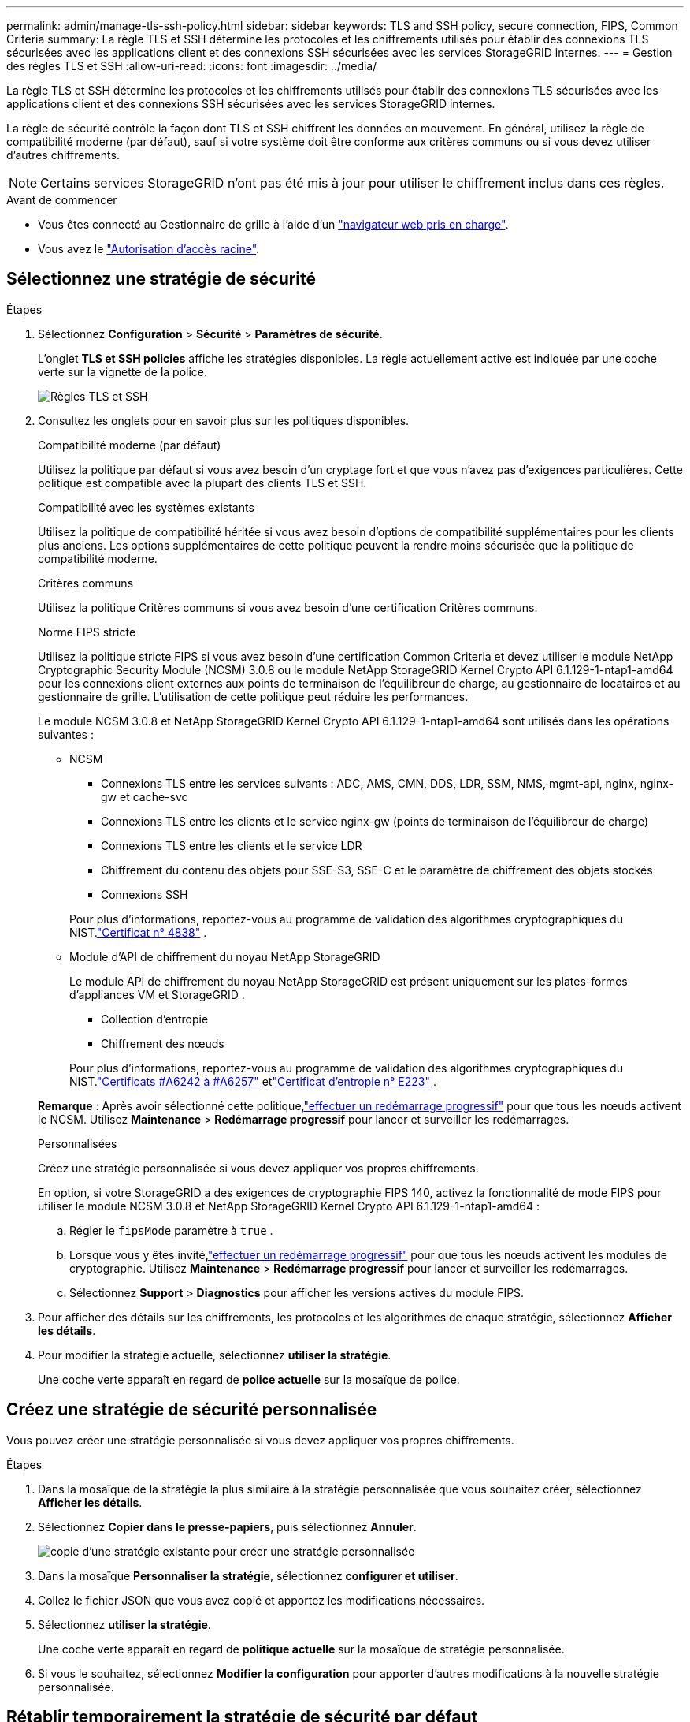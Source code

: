 ---
permalink: admin/manage-tls-ssh-policy.html 
sidebar: sidebar 
keywords: TLS and SSH policy, secure connection, FIPS, Common Criteria 
summary: La règle TLS et SSH détermine les protocoles et les chiffrements utilisés pour établir des connexions TLS sécurisées avec les applications client et des connexions SSH sécurisées avec les services StorageGRID internes. 
---
= Gestion des règles TLS et SSH
:allow-uri-read: 
:icons: font
:imagesdir: ../media/


[role="lead"]
La règle TLS et SSH détermine les protocoles et les chiffrements utilisés pour établir des connexions TLS sécurisées avec les applications client et des connexions SSH sécurisées avec les services StorageGRID internes.

La règle de sécurité contrôle la façon dont TLS et SSH chiffrent les données en mouvement. En général, utilisez la règle de compatibilité moderne (par défaut), sauf si votre système doit être conforme aux critères communs ou si vous devez utiliser d'autres chiffrements.


NOTE: Certains services StorageGRID n'ont pas été mis à jour pour utiliser le chiffrement inclus dans ces règles.

.Avant de commencer
* Vous êtes connecté au Gestionnaire de grille à l'aide d'un link:../admin/web-browser-requirements.html["navigateur web pris en charge"].
* Vous avez le link:admin-group-permissions.html["Autorisation d'accès racine"].




== Sélectionnez une stratégie de sécurité

.Étapes
. Sélectionnez *Configuration* > *Sécurité* > *Paramètres de sécurité*.
+
L'onglet *TLS et SSH policies* affiche les stratégies disponibles. La règle actuellement active est indiquée par une coche verte sur la vignette de la police.

+
image::../media/securitysettings_tls_ssh_policies_current.png[Règles TLS et SSH]

. Consultez les onglets pour en savoir plus sur les politiques disponibles.
+
[role="tabbed-block"]
====
.Compatibilité moderne (par défaut)
--
Utilisez la politique par défaut si vous avez besoin d’un cryptage fort et que vous n’avez pas d’exigences particulières.  Cette politique est compatible avec la plupart des clients TLS et SSH.

--
.Compatibilité avec les systèmes existants
--
Utilisez la politique de compatibilité héritée si vous avez besoin d’options de compatibilité supplémentaires pour les clients plus anciens.  Les options supplémentaires de cette politique peuvent la rendre moins sécurisée que la politique de compatibilité moderne.

--
.Critères communs
--
Utilisez la politique Critères communs si vous avez besoin d’une certification Critères communs.

--
.Norme FIPS stricte
--
Utilisez la politique stricte FIPS si vous avez besoin d'une certification Common Criteria et devez utiliser le module NetApp Cryptographic Security Module (NCSM) 3.0.8 ou le module NetApp StorageGRID Kernel Crypto API 6.1.129-1-ntap1-amd64 pour les connexions client externes aux points de terminaison de l'équilibreur de charge, au gestionnaire de locataires et au gestionnaire de grille.  L’utilisation de cette politique peut réduire les performances.

Le module NCSM 3.0.8 et NetApp StorageGRID Kernel Crypto API 6.1.129-1-ntap1-amd64 sont utilisés dans les opérations suivantes :

** NCSM
+
*** Connexions TLS entre les services suivants : ADC, AMS, CMN, DDS, LDR, SSM, NMS, mgmt-api, nginx, nginx-gw et cache-svc
*** Connexions TLS entre les clients et le service nginx-gw (points de terminaison de l'équilibreur de charge)
*** Connexions TLS entre les clients et le service LDR
*** Chiffrement du contenu des objets pour SSE-S3, SSE-C et le paramètre de chiffrement des objets stockés
*** Connexions SSH


+
Pour plus d'informations, reportez-vous au programme de validation des algorithmes cryptographiques du NIST.link:https://csrc.nist.gov/projects/cryptographic-module-validation-program/certificate/4838["Certificat n° 4838"^] .

** Module d'API de chiffrement du noyau NetApp StorageGRID
+
Le module API de chiffrement du noyau NetApp StorageGRID est présent uniquement sur les plates-formes d'appliances VM et StorageGRID .

+
*** Collection d'entropie
*** Chiffrement des nœuds


+
Pour plus d'informations, reportez-vous au programme de validation des algorithmes cryptographiques du NIST.link:https://csrc.nist.gov/projects/cryptographic-algorithm-validation-program/validation-search?searchMode=implementation&product=NetApp+StorageGRID+Kernel+Crypto+API&productType=-1&ipp=50["Certificats #A6242 à #A6257"^] etlink:https://csrc.nist.gov/projects/cryptographic-module-validation-program/entropy-validations/certificate/223["Certificat d'entropie n° E223"^] .



*Remarque* : Après avoir sélectionné cette politique,link:../maintain/rolling-reboot-procedure.html["effectuer un redémarrage progressif"] pour que tous les nœuds activent le NCSM.  Utilisez *Maintenance* > *Redémarrage progressif* pour lancer et surveiller les redémarrages.

--
.Personnalisées
--
Créez une stratégie personnalisée si vous devez appliquer vos propres chiffrements.

En option, si votre StorageGRID a des exigences de cryptographie FIPS 140, activez la fonctionnalité de mode FIPS pour utiliser le module NCSM 3.0.8 et NetApp StorageGRID Kernel Crypto API 6.1.129-1-ntap1-amd64 :

.. Régler le `fipsMode` paramètre à `true` .
.. Lorsque vous y êtes invité,link:../maintain/rolling-reboot-procedure.html["effectuer un redémarrage progressif"] pour que tous les nœuds activent les modules de cryptographie.  Utilisez *Maintenance* > *Redémarrage progressif* pour lancer et surveiller les redémarrages.
.. Sélectionnez *Support* > *Diagnostics* pour afficher les versions actives du module FIPS.


--
====
. Pour afficher des détails sur les chiffrements, les protocoles et les algorithmes de chaque stratégie, sélectionnez *Afficher les détails*.
. Pour modifier la stratégie actuelle, sélectionnez *utiliser la stratégie*.
+
Une coche verte apparaît en regard de *police actuelle* sur la mosaïque de police.





== Créez une stratégie de sécurité personnalisée

Vous pouvez créer une stratégie personnalisée si vous devez appliquer vos propres chiffrements.

.Étapes
. Dans la mosaïque de la stratégie la plus similaire à la stratégie personnalisée que vous souhaitez créer, sélectionnez *Afficher les détails*.
. Sélectionnez *Copier dans le presse-papiers*, puis sélectionnez *Annuler*.
+
image::../media/securitysettings-custom-security-policy-copy.png[copie d'une stratégie existante pour créer une stratégie personnalisée]

. Dans la mosaïque *Personnaliser la stratégie*, sélectionnez *configurer et utiliser*.
. Collez le fichier JSON que vous avez copié et apportez les modifications nécessaires.
. Sélectionnez *utiliser la stratégie*.
+
Une coche verte apparaît en regard de *politique actuelle* sur la mosaïque de stratégie personnalisée.

. Si vous le souhaitez, sélectionnez *Modifier la configuration* pour apporter d'autres modifications à la nouvelle stratégie personnalisée.




== Rétablir temporairement la stratégie de sécurité par défaut

Si vous avez configuré une stratégie de sécurité personnalisée, il se peut que vous ne puissiez pas vous connecter à Grid Manager si la stratégie TLS configurée est incompatible avec link:global-certificate-types.html["certificat de serveur configuré"].

Vous pouvez rétablir temporairement la stratégie de sécurité par défaut.

.Étapes
. Connectez-vous à un nœud d'administration :
+
.. Entrez la commande suivante : `ssh admin@_Admin_Node_IP_`
.. Saisissez le mot de passe indiqué dans le `Passwords.txt` fichier.
.. Entrez la commande suivante pour basculer en root : `su -`
.. Saisissez le mot de passe indiqué dans le `Passwords.txt` fichier.
+
Lorsque vous êtes connecté en tant que root, l'invite passe de `$` à `#`.



. Exécutez la commande suivante :
+
`restore-default-cipher-configurations`

. À partir d'un navigateur Web, accédez à Grid Manager sur le même nœud d'administration.
. Suivez les étapes de la section <<select-a-security-policy,Sélectionnez une stratégie de sécurité>> pour reconfigurer la stratégie.

